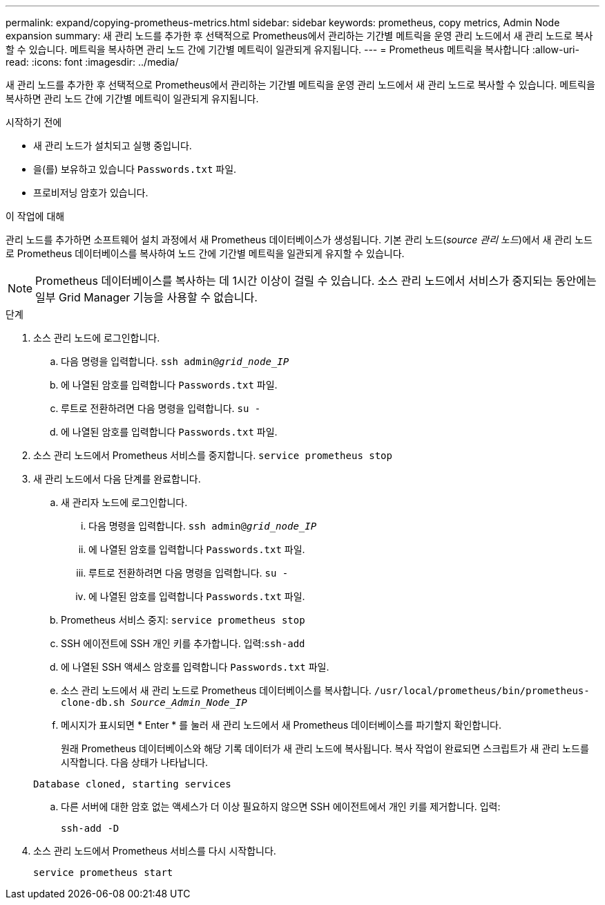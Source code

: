 ---
permalink: expand/copying-prometheus-metrics.html 
sidebar: sidebar 
keywords: prometheus, copy metrics, Admin Node expansion 
summary: 새 관리 노드를 추가한 후 선택적으로 Prometheus에서 관리하는 기간별 메트릭을 운영 관리 노드에서 새 관리 노드로 복사할 수 있습니다. 메트릭을 복사하면 관리 노드 간에 기간별 메트릭이 일관되게 유지됩니다. 
---
= Prometheus 메트릭을 복사합니다
:allow-uri-read: 
:icons: font
:imagesdir: ../media/


[role="lead"]
새 관리 노드를 추가한 후 선택적으로 Prometheus에서 관리하는 기간별 메트릭을 운영 관리 노드에서 새 관리 노드로 복사할 수 있습니다. 메트릭을 복사하면 관리 노드 간에 기간별 메트릭이 일관되게 유지됩니다.

.시작하기 전에
* 새 관리 노드가 설치되고 실행 중입니다.
* 을(를) 보유하고 있습니다 `Passwords.txt` 파일.
* 프로비저닝 암호가 있습니다.


.이 작업에 대해
관리 노드를 추가하면 소프트웨어 설치 과정에서 새 Prometheus 데이터베이스가 생성됩니다. 기본 관리 노드(_source 관리 노드_)에서 새 관리 노드로 Prometheus 데이터베이스를 복사하여 노드 간에 기간별 메트릭을 일관되게 유지할 수 있습니다.


NOTE: Prometheus 데이터베이스를 복사하는 데 1시간 이상이 걸릴 수 있습니다. 소스 관리 노드에서 서비스가 중지되는 동안에는 일부 Grid Manager 기능을 사용할 수 없습니다.

.단계
. 소스 관리 노드에 로그인합니다.
+
.. 다음 명령을 입력합니다. `ssh admin@_grid_node_IP_`
.. 에 나열된 암호를 입력합니다 `Passwords.txt` 파일.
.. 루트로 전환하려면 다음 명령을 입력합니다. `su -`
.. 에 나열된 암호를 입력합니다 `Passwords.txt` 파일.


. 소스 관리 노드에서 Prometheus 서비스를 중지합니다. `service prometheus stop`
. 새 관리 노드에서 다음 단계를 완료합니다.
+
.. 새 관리자 노드에 로그인합니다.
+
... 다음 명령을 입력합니다. `ssh admin@_grid_node_IP_`
... 에 나열된 암호를 입력합니다 `Passwords.txt` 파일.
... 루트로 전환하려면 다음 명령을 입력합니다. `su -`
... 에 나열된 암호를 입력합니다 `Passwords.txt` 파일.


.. Prometheus 서비스 중지: `service prometheus stop`
.. SSH 에이전트에 SSH 개인 키를 추가합니다. 입력:``ssh-add``
.. 에 나열된 SSH 액세스 암호를 입력합니다 `Passwords.txt` 파일.
.. 소스 관리 노드에서 새 관리 노드로 Prometheus 데이터베이스를 복사합니다. `/usr/local/prometheus/bin/prometheus-clone-db.sh _Source_Admin_Node_IP_`
.. 메시지가 표시되면 * Enter * 를 눌러 새 관리 노드에서 새 Prometheus 데이터베이스를 파기할지 확인합니다.
+
원래 Prometheus 데이터베이스와 해당 기록 데이터가 새 관리 노드에 복사됩니다. 복사 작업이 완료되면 스크립트가 새 관리 노드를 시작합니다. 다음 상태가 나타납니다.

+
`Database cloned, starting services`

.. 다른 서버에 대한 암호 없는 액세스가 더 이상 필요하지 않으면 SSH 에이전트에서 개인 키를 제거합니다. 입력:
+
`ssh-add -D`



. 소스 관리 노드에서 Prometheus 서비스를 다시 시작합니다.
+
`service prometheus start`


